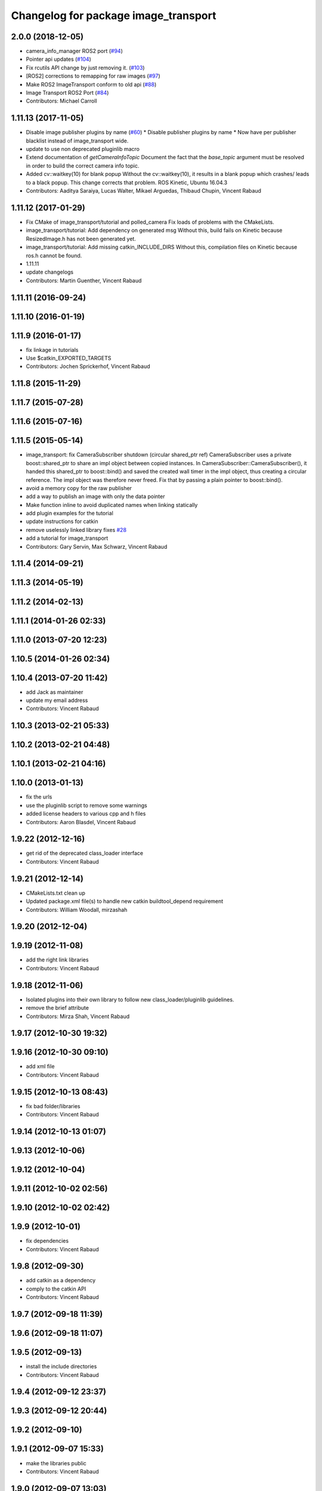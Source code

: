 ^^^^^^^^^^^^^^^^^^^^^^^^^^^^^^^^^^^^^
Changelog for package image_transport
^^^^^^^^^^^^^^^^^^^^^^^^^^^^^^^^^^^^^

2.0.0 (2018-12-05)
------------------
* camera_info_manager ROS2 port (`#94 <https://github.com/ros-perception/image_common/issues/94>`_)
* Pointer api updates (`#104 <https://github.com/ros-perception/image_common/issues/104>`_)
* Fix rcutils API change by just removing it. (`#103 <https://github.com/ros-perception/image_common/issues/103>`_)
* [ROS2] corrections to remapping for raw images (`#97 <https://github.com/ros-perception/image_common/issues/97>`_)
* Make ROS2 ImageTransport conform to old api (`#88 <https://github.com/ros-perception/image_common/issues/88>`_)
* Image Transport ROS2 Port (`#84 <https://github.com/ros-perception/image_common/issues/84>`_)
* Contributors: Michael Carroll

1.11.13 (2017-11-05)
--------------------
* Disable image publisher plugins by name (`#60 <https://github.com/ros-perception/image_common/issues/60>`_)
  * Disable publisher plugins by name
  * Now have per publisher blacklist instead of image_transport wide.
* update to use non deprecated pluginlib macro
* Extend documentation of `getCameraInfoTopic`
  Document the fact that the `base_topic` argument must be resolved in order to build the correct camera info topic.
* Added cv::waitkey(10) for blank popup
  Without the cv::waitkey(10), it results in a blank popup which crashes/ leads to a black popup. This change corrects that problem.
  ROS Kinetic, Ubuntu 16.04.3
* Contributors: Aaditya Saraiya, Lucas Walter, Mikael Arguedas, Thibaud Chupin, Vincent Rabaud

1.11.12 (2017-01-29)
--------------------
* Fix CMake of image_transport/tutorial and polled_camera
  Fix loads of problems with the CMakeLists.
* image_transport/tutorial: Add dependency on generated msg
  Without this, build fails on Kinetic because ResizedImage.h has not been
  generated yet.
* image_transport/tutorial: Add missing catkin_INCLUDE_DIRS
  Without this, compilation files on Kinetic because ros.h cannot be found.
* 1.11.11
* update changelogs
* Contributors: Martin Guenther, Vincent Rabaud

1.11.11 (2016-09-24)
--------------------

1.11.10 (2016-01-19)
--------------------

1.11.9 (2016-01-17)
-------------------
* fix linkage in tutorials
* Use $catkin_EXPORTED_TARGETS
* Contributors: Jochen Sprickerhof, Vincent Rabaud

1.11.8 (2015-11-29)
-------------------

1.11.7 (2015-07-28)
-------------------

1.11.6 (2015-07-16)
-------------------

1.11.5 (2015-05-14)
-------------------
* image_transport: fix CameraSubscriber shutdown (circular shared_ptr ref)
  CameraSubscriber uses a private boost::shared_ptr to share an impl object
  between copied instances. In CameraSubscriber::CameraSubscriber(), it
  handed this shared_ptr to boost::bind() and saved the created wall timer
  in the impl object, thus creating a circular reference. The impl object
  was therefore never freed.
  Fix that by passing a plain pointer to boost::bind().
* avoid a memory copy for the raw publisher
* add a way to publish an image with only the data pointer
* Make function inline to avoid duplicated names when linking statically
* add plugin examples for the tutorial
* update instructions for catkin
* remove uselessly linked library
  fixes `#28 <https://github.com/ros-perception/image_common/issues/28>`_
* add a tutorial for image_transport
* Contributors: Gary Servin, Max Schwarz, Vincent Rabaud

1.11.4 (2014-09-21)
-------------------

1.11.3 (2014-05-19)
-------------------

1.11.2 (2014-02-13)
-------------------

1.11.1 (2014-01-26 02:33)
-------------------------

1.11.0 (2013-07-20 12:23)
-------------------------

1.10.5 (2014-01-26 02:34)
-------------------------

1.10.4 (2013-07-20 11:42)
-------------------------
* add Jack as maintainer
* update my email address
* Contributors: Vincent Rabaud

1.10.3 (2013-02-21 05:33)
-------------------------

1.10.2 (2013-02-21 04:48)
-------------------------

1.10.1 (2013-02-21 04:16)
-------------------------

1.10.0 (2013-01-13)
-------------------
* fix the urls
* use the pluginlib script to remove some warnings
* added license headers to various cpp and h files
* Contributors: Aaron Blasdel, Vincent Rabaud

1.9.22 (2012-12-16)
-------------------
* get rid of the deprecated class_loader interface
* Contributors: Vincent Rabaud

1.9.21 (2012-12-14)
-------------------
* CMakeLists.txt clean up
* Updated package.xml file(s) to handle new catkin buildtool_depend
  requirement
* Contributors: William Woodall, mirzashah

1.9.20 (2012-12-04)
-------------------

1.9.19 (2012-11-08)
-------------------
* add the right link libraries
* Contributors: Vincent Rabaud

1.9.18 (2012-11-06)
-------------------
* Isolated plugins into their own library to follow new
  class_loader/pluginlib guidelines.
* remove the brief attribute
* Contributors: Mirza Shah, Vincent Rabaud

1.9.17 (2012-10-30 19:32)
-------------------------

1.9.16 (2012-10-30 09:10)
-------------------------
* add xml file
* Contributors: Vincent Rabaud

1.9.15 (2012-10-13 08:43)
-------------------------
* fix bad folder/libraries
* Contributors: Vincent Rabaud

1.9.14 (2012-10-13 01:07)
-------------------------

1.9.13 (2012-10-06)
-------------------

1.9.12 (2012-10-04)
-------------------

1.9.11 (2012-10-02 02:56)
-------------------------

1.9.10 (2012-10-02 02:42)
-------------------------

1.9.9 (2012-10-01)
------------------
* fix dependencies
* Contributors: Vincent Rabaud

1.9.8 (2012-09-30)
------------------
* add catkin as a dependency
* comply to the catkin API
* Contributors: Vincent Rabaud

1.9.7 (2012-09-18 11:39)
------------------------

1.9.6 (2012-09-18 11:07)
------------------------

1.9.5 (2012-09-13)
------------------
* install the include directories
* Contributors: Vincent Rabaud

1.9.4 (2012-09-12 23:37)
------------------------

1.9.3 (2012-09-12 20:44)
------------------------

1.9.2 (2012-09-10)
------------------

1.9.1 (2012-09-07 15:33)
------------------------
* make the libraries public
* Contributors: Vincent Rabaud

1.9.0 (2012-09-07 13:03)
------------------------
* catkinize for Groovy
* Initial image_common stack check-in, containing image_transport.
* Contributors: Vincent Rabaud, gerkey, kwc, mihelich, pmihelich, straszheim, vrabaud
